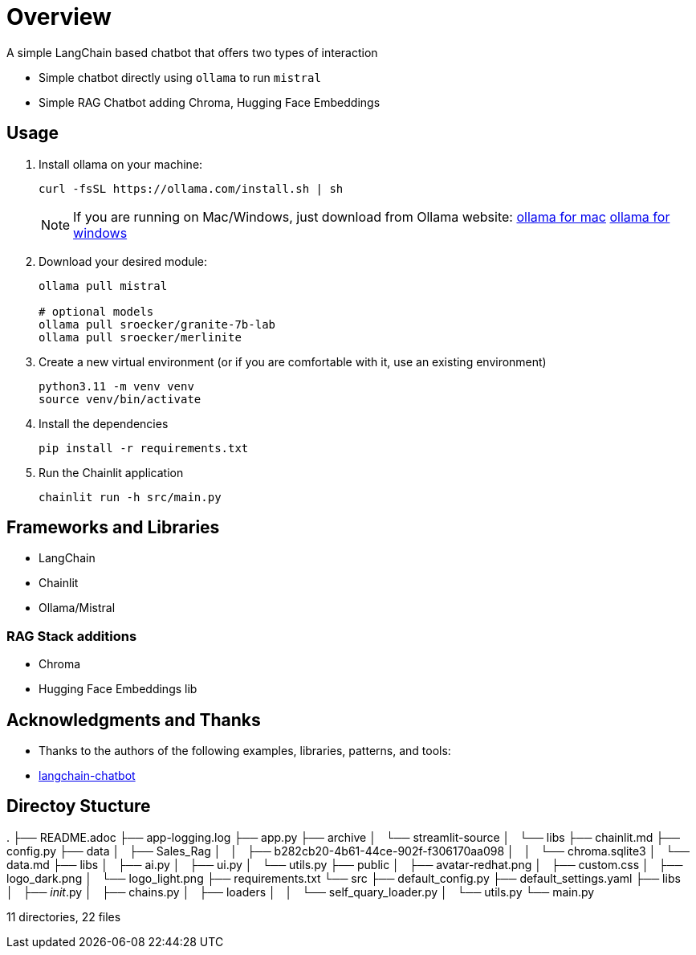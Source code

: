 = Overview

A simple LangChain based chatbot that offers two types of interaction


* Simple chatbot directly using `ollama` to run `mistral`
* Simple RAG Chatbot adding Chroma, Hugging Face Embeddings

== Usage
. Install ollama on your machine:
+

[source,sh]
----
curl -fsSL https://ollama.com/install.sh | sh
----
+

NOTE:  If you are running on Mac/Windows, just download from Ollama website: link:https://ollama.com/download/mac[ollama for mac] link:https://ollama.com/download/windows[ollama for windows]

. Download your desired module:
+
[source,sh]
----
ollama pull mistral

# optional models
ollama pull sroecker/granite-7b-lab
ollama pull sroecker/merlinite
----

. Create a new virtual environment (or if you are comfortable with it, use an existing environment)
+

[source,sh]
----
python3.11 -m venv venv
source venv/bin/activate
----

. Install the dependencies
+

[source,sh]
----
pip install -r requirements.txt
----

. Run the Chainlit application
+

[source,sh]
----
chainlit run -h src/main.py
----


== Frameworks and Libraries

* LangChain
* Chainlit
* Ollama/Mistral

=== RAG Stack additions

* Chroma
* Hugging Face Embeddings lib

== Acknowledgments and Thanks

* Thanks to the authors of the following examples, libraries, patterns, and tools:
* link:https://github.com/shashankdeshpande/langchain-chatbot[langchain-chatbot]

== Directoy Stucture
.
├── README.adoc
├── app-logging.log
├── app.py
├── archive
│   └── streamlit-source
│       └── libs
├── chainlit.md
├── config.py
├── data
│   ├── Sales_Rag
│   │   ├── b282cb20-4b61-44ce-902f-f306170aa098
│   │   └── chroma.sqlite3
│   └── data.md
├── libs
│   ├── ai.py
│   ├── ui.py
│   └── utils.py
├── public
│   ├── avatar-redhat.png
│   ├── custom.css
│   ├── logo_dark.png
│   └── logo_light.png
├── requirements.txt
└── src
    ├── default_config.py
    ├── default_settings.yaml
    ├── libs
    │   ├── __init__.py
    │   ├── chains.py
    │   ├── loaders
    │   │   └── self_quary_loader.py
    │   └── utils.py
    └── main.py

11 directories, 22 files
